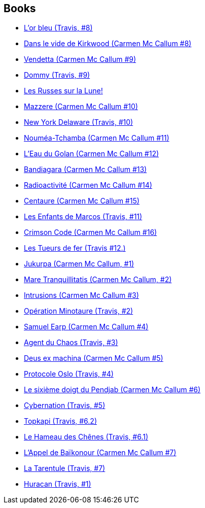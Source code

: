 :jbake-type: post
:jbake-status: published
:jbake-title: Fred Duval
:jbake-tags: author
:jbake-date: 2010-09-09
:jbake-depth: ../../
:jbake-uri: goodreads/authors/503981.adoc
:jbake-bigImage: https://images.gr-assets.com/authors/1471711686p5/503981.jpg
:jbake-source: https://www.goodreads.com/author/show/503981
:jbake-style: goodreads goodreads-author no-index

## Books
* link:../books/9782756003085.html[L'or bleu (Travis, #8)]
* link:../books/9782756004099.html[Dans le vide de Kirkwood (Carmen Mc Callum #8)]
* link:../books/9782756013855.html[Vendetta (Carmen Mc Callum #9)]
* link:../books/9782756013862.html[Dommy (Travis, #9)]
* link:../books/9782756018669.html[Les Russes sur la Lune!]
* link:../books/9782756020211.html[Mazzere (Carmen Mc Callum #10)]
* link:../books/9782756020228.html[New York Delaware (Travis, #10)]
* link:../books/9782756024233.html[Nouméa-Tchamba (Carmen Mc Callum #11)]
* link:../books/9782756027852.html[L'Eau du Golan (Carmen Mc Callum #12)]
* link:../books/9782756047881.html[Bandiagara (Carmen Mc Callum #13)]
* link:../books/9782756062044.html[Radioactivité (Carmen Mc Callum #14)]
* link:../books/9782756069999.html[Centaure (Carmen Mc Callum #15)]
* link:../books/9782756072876.html[Les Enfants de Marcos (Travis, #11)]
* link:../books/9782756078335.html[Crimson Code (Carmen Mc Callum #16)]
* link:../books/9782756080765.html[Les Tueurs de fer (Travis #12.)]
* link:../books/9782840550402.html[Jukurpa (Carmen Mc Callum, #1)]
* link:../books/9782840550990.html[Mare Tranquillitatis (Carmen Mc Callum, #2)]
* link:../books/9782840551560.html[Intrusions (Carmen Mc Callum #3)]
* link:../books/9782840552215.html[Opération Minotaure (Travis, #2)]
* link:../books/9782840552727.html[Samuel Earp (Carmen Mc Callum #4)]
* link:../books/9782840553106.html[Agent du Chaos (Travis, #3)]
* link:../books/9782840553113.html[Deus ex machina (Carmen Mc Callum #5)]
* link:../books/9782840555933.html[Protocole Oslo (Travis, #4)]
* link:../books/9782840556633.html[Le sixième doigt du Pendjab (Carmen Mc Callum #6)]
* link:../books/9782840557470.html[Cybernation (Travis, #5)]
* link:../books/9782847890426.html[Topkapi (Travis, #6.2)]
* link:../books/9782847891072.html[Le Hameau des Chênes (Travis, #6.1)]
* link:../books/9782847892413.html[L'Appel de Baïkonour (Carmen Mc Callum #7)]
* link:../books/9782847894363.html[La Tarentule (Travis, #7)]
* link:../books/9782847899849.html[Huracan (Travis, #1)]